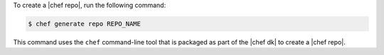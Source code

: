 .. The contents of this file may be included in multiple topics (using the includes directive).
.. The contents of this file should be modified in a way that preserves its ability to appear in multiple topics.


To create a |chef repo|, run the following command:

.. code-block:: bash

   $ chef generate repo REPO_NAME

This command uses the ``chef`` command-line tool that is packaged as part of the |chef dk| to create a |chef repo|.
